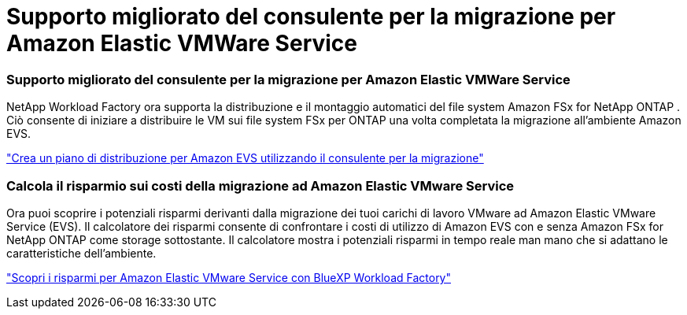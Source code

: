 = Supporto migliorato del consulente per la migrazione per Amazon Elastic VMWare Service
:allow-uri-read: 




=== Supporto migliorato del consulente per la migrazione per Amazon Elastic VMWare Service

NetApp Workload Factory ora supporta la distribuzione e il montaggio automatici del file system Amazon FSx for NetApp ONTAP . Ciò consente di iniziare a distribuire le VM sui file system FSx per ONTAP una volta completata la migrazione all'ambiente Amazon EVS.

https://docs.netapp.com/us-en/workload-vmware/launch-migration-advisor-evs-manual.html["Crea un piano di distribuzione per Amazon EVS utilizzando il consulente per la migrazione"]



=== Calcola il risparmio sui costi della migrazione ad Amazon Elastic VMware Service

Ora puoi scoprire i potenziali risparmi derivanti dalla migrazione dei tuoi carichi di lavoro VMware ad Amazon Elastic VMware Service (EVS). Il calcolatore dei risparmi consente di confrontare i costi di utilizzo di Amazon EVS con e senza Amazon FSx for NetApp ONTAP come storage sottostante. Il calcolatore mostra i potenziali risparmi in tempo reale man mano che si adattano le caratteristiche dell'ambiente.

https://docs.netapp.com/us-en/workload-vmware/calculate-evs-savings.html["Scopri i risparmi per Amazon Elastic VMware Service con BlueXP Workload Factory"]
